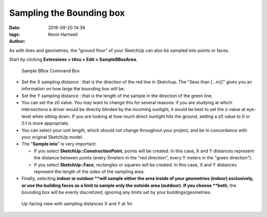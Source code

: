 .. _sampling-bounding-box:

﻿Sampling the Bounding box
##########################

:date: 2016-09-20 14:39
:tags: 
:author: Kevin Hartwell

As with lines and geometries, the "ground floor" of your SketchUp can also be sampled into points or faces.

.. seealso::
   :ref:`sampling-methods`

Start by clicking \ **Extensions > t4su > Edit > SampleBBoxArea.**

.. figure:: https://t4su.files.wordpress.com/2016/09/bbox-sampling-box.png
   :class: alignnone size-full wp-image-358
   :width: 812px
   :height: 316px

   Sample BBox Command Box

-  Set the X sampling distance : that is the direction of the red line
   in Sketchup. The "(less than [...m])" gives you an information on how
   large the bounding box will be.
-  Set the Y sampling distance : that is the length of the sample in the
   direction of the green line.
-  You can set the z0 value. You may want to change this for several
   reasons: if you are studying at which intersections a driver would be
   directly blinded by the incoming sunlight, it would be best to set
   the z-value at eye-level when sitting down. If you are looking at how
   much direct sunlight hits the ground, setting a z0 value to 0 or 0.1
   is more appropriate.
-  You can select your unit length, which should not change throughout
   your project, and be in concordance with your original SketchUp
   model.
-  The "**Sample into**" is very important:

   -  If you select **SketchUp::ConstructionPoint**, points will be
      created. In this case, X and Y distances represent the distance
      between points (every Xmeters in the "red direction", every Y
      meters in the "green direction").
   -  If you select \ **SketchUp::Face**, rectangles or squares will be
      created. In this case, X and Y distances represent the length of
      the sides of the sampling area.

-  Finally, selecting \ **indoor or outdoor **\ will sample either the
   area inside of your geometries (indoor) exclusively, or use the
   building faces as a limit to sample only the outside area
   (outdoor). If you choose \ **both**, the bounding box will be evenly
   discretized, ignoring any limits set by your buildings/geometries.

.. seealso::
   :ref:`calc-svf`
   :ref:`sun-view-factors`

.. figure:: https://t4su.files.wordpress.com/2016/09/boundingbbox-result-2.png
   :class: alignnone wp-image-656
   :width: 549px
   :height: 397px

   Up-facing view with sampling distances X and Y at 1m

